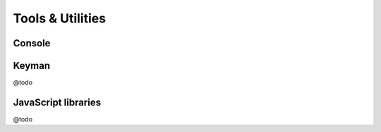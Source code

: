 Tools & Utilities
=================

Console
-------

.. image:: console.png 

Keyman
------

@todo

JavaScript libraries
--------------------

@todo

